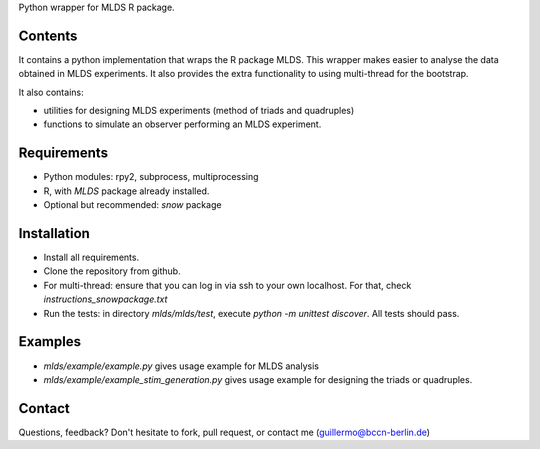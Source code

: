 Python wrapper for MLDS R package.


Contents
========

It contains a python implementation that wraps the
R package MLDS. This wrapper makes easier to analyse the data
obtained in MLDS experiments. It also provides the extra
functionality to using multi-thread for the bootstrap.


It also contains:

- utilities for designing MLDS experiments (method of triads and quadruples)
- functions to simulate an observer performing an MLDS experiment.


Requirements
============

- Python modules: rpy2, subprocess, multiprocessing
- R, with *MLDS* package already installed. 
- Optional but recommended: *snow* package


Installation
============

- Install all requirements. 
- Clone the repository from github.
- For multi-thread: ensure that you can log in via ssh to your own localhost. For that, check *instructions_snowpackage.txt*
- Run the tests: in directory *mlds/mlds/test*, execute *python -m unittest discover*. All tests should pass.



Examples
========

- *mlds/example/example.py*  gives usage example for MLDS analysis
- *mlds/example/example_stim_generation.py*   gives usage example for designing the triads or quadruples.



Contact
=======
Questions, feedback? Don't hesitate to fork, pull request, or 
contact me (guillermo@bccn-berlin.de)
